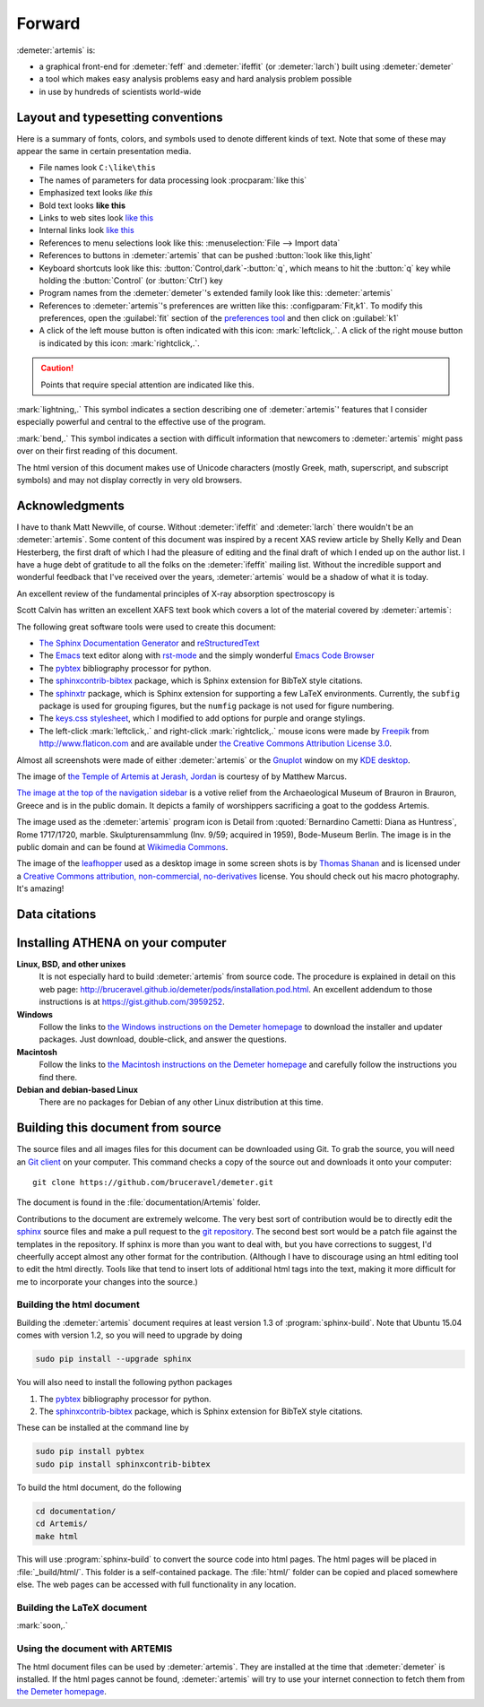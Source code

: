 ..
   Artemis document is copyright 2016 Bruce Ravel and released under
   The Creative Commons Attribution-ShareAlike License
   http://creativecommons.org/licenses/by-sa/3.0/


Forward
=======

:demeter:`artemis` is:

- a graphical front-end for :demeter:`feff` and :demeter:`ifeffit` (or
  :demeter:`larch`) built using :demeter:`demeter`

- a tool which makes easy analysis problems easy and hard analysis
  problem possible

- in use by hundreds of scientists world-wide


.. todo:: 
   #. section numbering in chapters with sections in index.rst
   #. Data citations
      

Layout and typesetting conventions
----------------------------------

Here is a summary of fonts, colors, and symbols used to denote different
kinds of text. Note that some of these may appear the same in certain
presentation media.

- File names look ``C:\like\this``

- The names of parameters for data processing look
  :procparam:`like this`

- Emphasized text looks *like this*

- Bold text looks **like this**

- Links to web sites look `like this <http://www.google.com>`__

- Internal links look `like this
  <forward.html#layout-and-typesetting-conventions>`__

- References to menu selections look like this: :menuselection:`File --> Import data`
  
- References to buttons in :demeter:`artemis` that can be pushed
  :button:`look like this,light`

- Keyboard shortcuts look like this:
  :button:`Control,dark`-:button:`q`, which means to hit the :button:`q`
  key while holding the :button:`Control` (or :button:`Ctrl`) key

- Program names from the :demeter:`demeter`'s extended family look
  like this: :demeter:`artemis`

- References to :demeter:`artemis`'s preferences are written like this:
  :configparam:`Fit,k1`.  To modify this preferences, open the
  :guilabel:`fit` section of the `preferences tool <other/prefs.html>`__ and
  then click on :guilabel:`k1`

- A click of the left mouse button is often indicated with this icon:
  :mark:`leftclick,.`.  A click of the right mouse button is indicated
  by this icon: :mark:`rightclick,.`.

.. CAUTION::
   Points that require special attention are indicated
   like this.

.. TODO::
   Notes about features missing from the document are indicated
   like this.

.. versionadded:: 1.2.3
   Features that have been recently added to :demeter:`artemis` are
   indicated like this if they have not yet been properly documented.
   Usually this is because I have been too lazy to make screenshots.

:mark:`lightning,.` This symbol indicates a section describing one of
:demeter:`artemis`' features that I consider especially
powerful and central to the effective use of the program.

.. endpar::

:mark:`bend,.` This symbol indicates a section with difficult
information that newcomers to :demeter:`artemis` might pass
over on their first reading of this document.

.. endpar::

The html version of this document makes use of Unicode characters
(mostly Greek, math, superscript, and subscript symbols) and may not
display correctly in very old browsers.



Acknowledgments
----------------

I have to thank Matt Newville, of course. Without :demeter:`ifeffit`
and :demeter:`larch` there wouldn't be an :demeter:`artemis`. Some
content of this document was inspired by a recent XAS review article
by Shelly Kelly and Dean Hesterberg, the first draft of which I had
the pleasure of editing and the final draft of which I ended up on the
author list. I have a huge debt of gratitude to all the folks on the
:demeter:`ifeffit` mailing list. Without the incredible support and
wonderful feedback that I've received over the years,
:demeter:`artemis` would be a shadow of what it is today.

.. bibliography:: artemis.bib
   :filter: author % "Kelly" and year == '2008'
   :list: bullet

An excellent review of the fundamental principles of X-ray absorption
spectroscopy is

.. bibliography:: artemis.bib
   :filter: author % "Newville" and year == '2014'
   :list: bullet

Scott Calvin has written an excellent XAFS text book which covers a
lot of the material covered by :demeter:`artemis`:

.. bibliography:: artemis.bib
   :filter: title % "Everyone"
   :list: bullet

The following great software tools were used to create this document:

- `The Sphinx Documentation Generator <http://sphinx-doc.org/>`_ and
  `reStructuredText <http://sphinx-doc.org/rest.html>`_

- The `Emacs <http://www.gnu.org/software/emacs/>`__ text editor along
  with `rst-mode
  <http://docutils.sourceforge.net/docs/user/emacs.html>`__ and the
  simply wonderful `Emacs Code Browser
  <http://ecb.sourceforge.net/>`__

- The `pybtex <http://pybtex.org/>`_ bibliography processor for
  python.

- The `sphinxcontrib-bibtex
  <https://sphinxcontrib-bibtex.readthedocs.org/en/latest/>`_
  package, which is Sphinx extension for BibTeX style citations.

- The `sphinxtr <https://github.com/jterrace/sphinxtr>`_ package,
  which is Sphinx extension for supporting a few LaTeX environments.
  Currently, the ``subfig`` package is used for grouping figures, but
  the ``numfig`` package is not used for figure numbering.
  
- The `keys.css stylesheet <https://github.com/michaelhue/keyscss>`_,
  which I modified to add options for purple and orange stylings.

- The left-click :mark:`leftclick,.` and right-click :mark:`rightclick,.` mouse icons
  were made by `Freepik <http://www.freepik.com>`_ from
  http://www.flaticon.com and are available under `the Creative
  Commons Attribution License 3.0
  <http://creativecommons.org/licenses/by/3.0/>`_.
  
Almost all screenshots were made of either :demeter:`artemis` or the
`Gnuplot <http://gnuplot.info/>`__ window on my `KDE desktop
<http://www.kde.org>`__. 


The image of `the Temple of Artemis at Jerash, Jordan
<http://en.wikipedia.org/wiki/Temple_of_Artemis_(Jerash)>`_ is courtesy of
by Matthew Marcus.

`The image at the top of the navigation sidebar
<http://commons.wikimedia.org/wiki/File:Brauron_-_Votive_Relief1.jpg>`_
is a votive relief from the Archaeological Museum of Brauron in
Brauron, Greece and is in the public domain.  It depicts a family of
worshippers sacrificing a goat to the goddess Artemis.


The image used as the :demeter:`artemis` program icon is Detail from
:quoted:`Bernardino Cametti: Diana as Huntress`, Rome 1717/1720,
marble. Skulpturensammlung (Inv. 9/59; acquired in 1959), Bode-Museum
Berlin.  The image is in the public domain and can be found at
`Wikimedia Commons
<https://commons.wikimedia.org/wiki/File:Cametti_Diana_detail.jpg>`__.

The image of the `leafhopper
<https://www.flickr.com/photos/opoterser/3684369721/>`_ used as a
desktop image in some screen shots is by `Thomas Shanan
<https://www.flickr.com/photos/opoterser/>`_ and is licensed under a
`Creative Commons attribution, non-commercial, no-derivatives
<https://creativecommons.org/licenses/by-nc-nd/2.0/>`_ license.
You should check out his macro photography.  It's amazing!


Data citations
--------------



   
Installing ATHENA on your computer
----------------------------------

**Linux, BSD, and other unixes**
    It is not especially hard to build :demeter:`artemis`
    from source code. The 
    procedure is explained in detail on this web page:
    http://bruceravel.github.io/demeter/pods/installation.pod.html. An
    excellent addendum to those instructions is at
    https://gist.github.com/3959252.
**Windows**
    Follow the links to `the Windows instructions on the Demeter
    homepage <http://bruceravel.github.io/demeter/#windows>`__ to download the
    installer and updater packages. Just download, double-click, and
    answer the questions.
**Macintosh**
    Follow the links to `the Macintosh instructions on the Demeter
    homepage <http://bruceravel.github.io/demeter/#mac>`__ and carefully
    follow the instructions you find there.
**Debian and debian-based Linux**
    There are no packages for Debian of any other Linux distribution 
    at this time.


Building this document from source
----------------------------------

The source files and all images files for this document can be
downloaded using Git. To grab the source, you will need an `Git
client <http://git-scm.com/>`__ on your computer. This command checks a
copy of the source out and downloads it onto your computer:

::

        git clone https://github.com/bruceravel/demeter.git

The document is found in the :file:`documentation/Artemis` folder.

Contributions to the document are extremely welcome. The very best
sort of contribution would be to directly edit the `sphinx
<http://sphinx-doc.org>`_ source files and make a pull request to the
`git repository <https://github.com/bruceravel/demeter>`_. The second
best sort would be a patch file against the templates in the
repository. If sphinx is more than you want to deal with, but you have
corrections to suggest, I'd cheerfully accept almost any other format
for the contribution.  (Although I have to discourage using an html
editing tool to edit the html directly. Tools like that tend to insert
lots of additional html tags into the text, making it more difficult
for me to incorporate your changes into the source.)


Building the html document
~~~~~~~~~~~~~~~~~~~~~~~~~~

Building the :demeter:`artemis` document requires at least version 1.3
of :program:`sphinx-build`.  Note that Ubuntu 15.04 comes with version
1.2, so you will need to upgrade by doing

.. code:: bash

   sudo pip install --upgrade sphinx

You will also need to install the following python packages

#. The `pybtex <http://pybtex.org/>`_ bibliography processor for
   python.
   
#. The `sphinxcontrib-bibtex
   <https://sphinxcontrib-bibtex.readthedocs.org/en/latest/>`_
   package, which is Sphinx extension for BibTeX style citations.

These can be installed at the command line by

.. code::

   sudo pip install pybtex
   sudo pip install sphinxcontrib-bibtex

To build the html document, do the following

.. code:: bash

   cd documentation/
   cd Artemis/
   make html

This will use :program:`sphinx-build` to convert the source code into
html pages.  The html pages will be placed in :file:`_build/html/`.
This folder is a self-contained package.  The :file:`html/` folder can
be copied and placed somewhere else.  The web pages can be accessed
with full functionality in any location.


Building the LaTeX document
~~~~~~~~~~~~~~~~~~~~~~~~~~~

:mark:`soon,.`

.. linebreak::


Using the document with ARTEMIS
~~~~~~~~~~~~~~~~~~~~~~~~~~~~~~~

The html document files can be used by :demeter:`artemis`.  They are
installed at the time that :demeter:`demeter` is installed.  If the
html pages cannot be found, :demeter:`artemis` will try to use your
internet connection to fetch them from `the Demeter homepage
<http://bruceravel.github.io/demeter/>`__.

